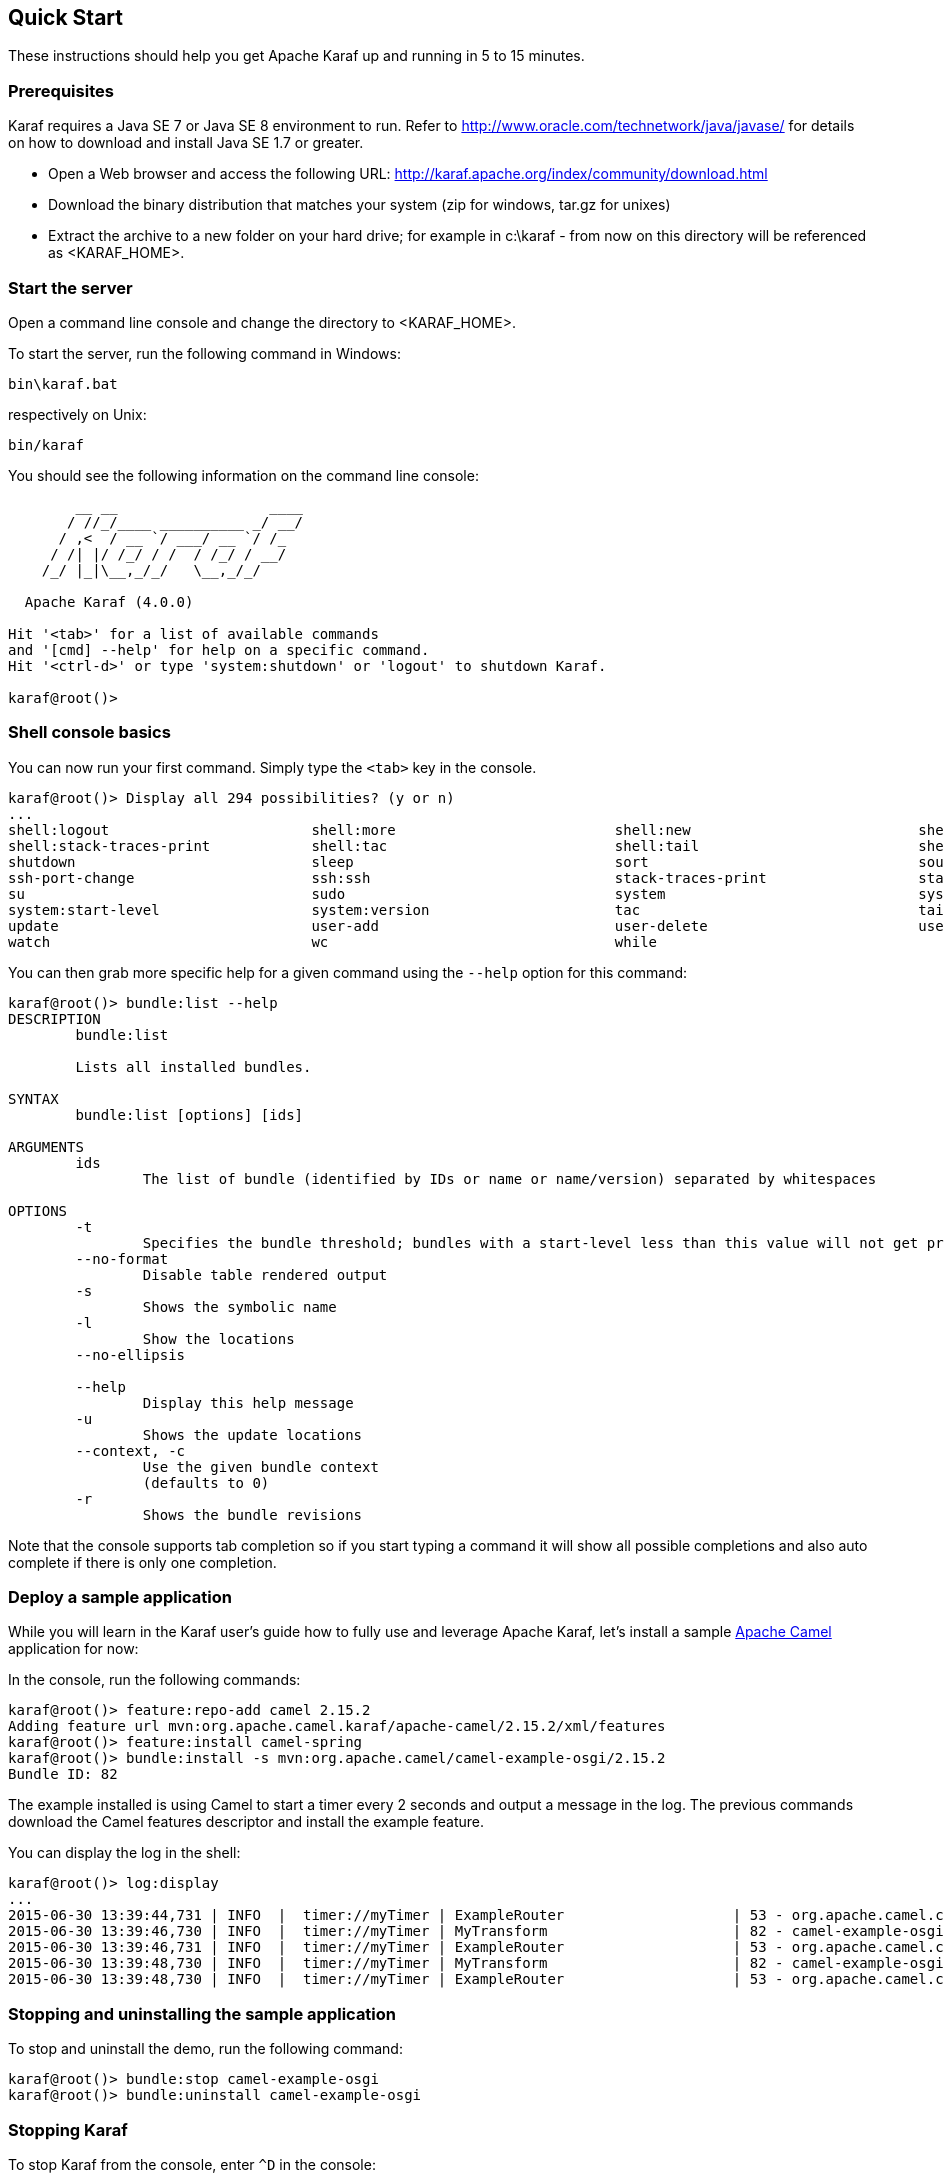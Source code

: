//
// Licensed under the Apache License, Version 2.0 (the "License");
// you may not use this file except in compliance with the License.
// You may obtain a copy of the License at
//
//      http://www.apache.org/licenses/LICENSE-2.0
//
// Unless required by applicable law or agreed to in writing, software
// distributed under the License is distributed on an "AS IS" BASIS,
// WITHOUT WARRANTIES OR CONDITIONS OF ANY KIND, either express or implied.
// See the License for the specific language governing permissions and
// limitations under the License.
//

== Quick Start

These instructions should help you get Apache Karaf up and running in 5 to 15 minutes.

=== Prerequisites

Karaf requires a Java SE 7 or Java SE 8 environment to run. Refer to http://www.oracle.com/technetwork/java/javase/ for details on how to download and install Java SE 1.7 or greater.

* Open a Web browser and access the following URL: http://karaf.apache.org/index/community/download.html
* Download the binary distribution that matches your system (zip for windows, tar.gz for unixes)
* Extract the archive to a new folder on your hard drive; for example in c:\karaf - from now on this directory will be referenced as <KARAF_HOME>.

=== Start the server

Open a command line console and change the directory to <KARAF_HOME>.

To start the server, run the following command in Windows:

----
bin\karaf.bat
----

respectively on Unix:

----
bin/karaf
----

You should see the following information on the command line console:

----
        __ __                  ____
       / //_/____ __________ _/ __/
      / ,<  / __ `/ ___/ __ `/ /_
     / /| |/ /_/ / /  / /_/ / __/
    /_/ |_|\__,_/_/   \__,_/_/

  Apache Karaf (4.0.0)

Hit '<tab>' for a list of available commands
and '[cmd] --help' for help on a specific command.
Hit '<ctrl-d>' or type 'system:shutdown' or 'logout' to shutdown Karaf.

karaf@root()>

----

=== Shell console basics

You can now run your first command.  Simply type the `<tab>` key in the console.

----
karaf@root()> Display all 294 possibilities? (y or n)
...
shell:logout                        shell:more                          shell:new                           shell:printf                        shell:sleep                         shell:sort                          shell:source
shell:stack-traces-print            shell:tac                           shell:tail                          shell:threads                       shell:watch                         shell:wc                            shell:while
shutdown                            sleep                               sort                                source                              ssh                                 ssh                                 ssh-host-change
ssh-port-change                     ssh:ssh                             stack-traces-print                  start                               start-level                         status                              stop
su                                  sudo                                system                              system:framework                    system:name                         system:property                     system:shutdown
system:start-level                  system:version                      tac                                 tail                                threads                             tree-show                           uninstall
update                              user-add                            user-delete                         user-list                           version                             version-list                        wait
watch                               wc                                  while
----

You can then grab more specific help for a given command using the `--help` option for this command:

----
karaf@root()> bundle:list --help
DESCRIPTION
        bundle:list

        Lists all installed bundles.

SYNTAX
        bundle:list [options] [ids]

ARGUMENTS
        ids
                The list of bundle (identified by IDs or name or name/version) separated by whitespaces

OPTIONS
        -t
                Specifies the bundle threshold; bundles with a start-level less than this value will not get printed out.
        --no-format
                Disable table rendered output
        -s
                Shows the symbolic name
        -l
                Show the locations
        --no-ellipsis

        --help
                Display this help message
        -u
                Shows the update locations
        --context, -c
                Use the given bundle context
                (defaults to 0)
        -r
                Shows the bundle revisions
----

Note that the console supports tab completion so if you start typing a command it will show all possible completions and also auto complete if there is only one completion.

=== Deploy a sample application

While you will learn in the Karaf user's guide how to fully use and leverage Apache Karaf, let's install a sample http://camel.apache.org[Apache Camel] application for now:

In the console, run the following commands:

----
karaf@root()> feature:repo-add camel 2.15.2
Adding feature url mvn:org.apache.camel.karaf/apache-camel/2.15.2/xml/features
karaf@root()> feature:install camel-spring
karaf@root()> bundle:install -s mvn:org.apache.camel/camel-example-osgi/2.15.2
Bundle ID: 82
----

The example installed is using Camel to start a timer every 2 seconds and output a message in the log.
The previous commands download the Camel features descriptor and install the example feature.

You can display the log in the shell:

----
karaf@root()> log:display
...
2015-06-30 13:39:44,731 | INFO  |  timer://myTimer | ExampleRouter                    | 53 - org.apache.camel.camel-core - 2.15.2 | Exchange[ExchangePattern: InOnly, BodyType: String, Body: SpringDSL set body:  Tue Jun 30 13:39:44 CEST 2015]
2015-06-30 13:39:46,730 | INFO  |  timer://myTimer | MyTransform                      | 82 - camel-example-osgi - 2.15.2 | >>>> SpringDSL set body:  Tue Jun 30 13:39:46 CEST 2015
2015-06-30 13:39:46,731 | INFO  |  timer://myTimer | ExampleRouter                    | 53 - org.apache.camel.camel-core - 2.15.2 | Exchange[ExchangePattern: InOnly, BodyType: String, Body: SpringDSL set body:  Tue Jun 30 13:39:46 CEST 2015]
2015-06-30 13:39:48,730 | INFO  |  timer://myTimer | MyTransform                      | 82 - camel-example-osgi - 2.15.2 | >>>> SpringDSL set body:  Tue Jun 30 13:39:48 CEST 2015
2015-06-30 13:39:48,730 | INFO  |  timer://myTimer | ExampleRouter                    | 53 - org.apache.camel.camel-core - 2.15.2 | Exchange[ExchangePattern: InOnly, BodyType: String, Body: SpringDSL set body:  Tue Jun 30 13:39:48 CEST 2015]
----

=== Stopping and uninstalling the sample application

To stop and uninstall the demo, run the following command:

----
karaf@root()> bundle:stop camel-example-osgi
karaf@root()> bundle:uninstall camel-example-osgi
----

=== Stopping Karaf

To stop Karaf from the console, enter `^D` in the console:

----
^D
----

Alternatively, you can also run the following command:

----
karaf@root()> system:shutdown
----

halt is also an alias for system:shutdown:

----
karaf@root()> halt
----

=== Cleaning the Karaf state

Normally Karaf remembers the features and bundles you installed and started. To reset Karaf into a clean state, just delete the data directory when Karaf is not running.

=== Summary

This document shows how simple it is to get Apache Karaf up and running and install a simple Apache Camel application.
